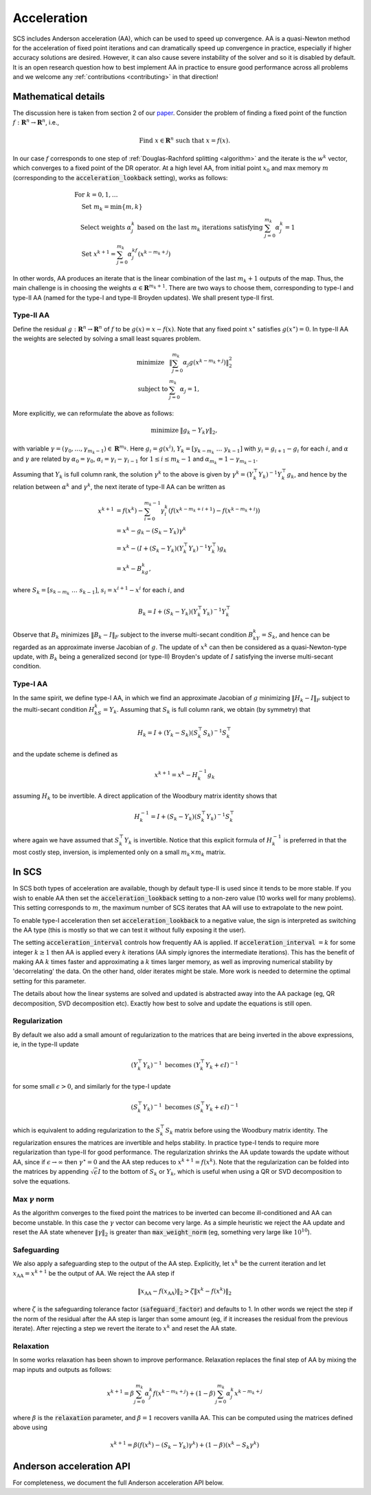 .. _acceleration:

Acceleration
============

SCS includes Anderson acceleration (AA), which can be used to speed up
convergence. AA is a quasi-Newton method for the acceleration of fixed point
iterations and can dramatically speed up convergence in practice, especially if
higher accuracy solutions are desired. However, it can also cause severe
instability of the solver and so it is disabled by default. It is an open
research question how to best implement AA in practice to ensure good
performance across all problems and we welcome any :ref:`contributions
<contributing>` in that direction!


Mathematical details
--------------------

The discussion here is taken from section 2 of our `paper
<https://web.stanford.edu/~boyd/papers/nonexp_global_aa1.html>`__.
Consider the problem of finding a fixed point of the function :math:`f:
\mathbf{R}^n \rightarrow \mathbf{R}^n`, i.e.,

.. math::
  \text{Find } x \in \mathbf{R}^n \text{ such that } x = f(x).

In our case :math:`f` corresponds to one step of :ref:`Douglas-Rachford
splitting <algorithm>` and the iterate is the :math:`w^k` vector, which
converges to a fixed point of the DR operator. At a high level AA, from initial
point :math:`x_0` and max memory :math:`m` (corresponding to the
:code:`acceleration_lookback` setting), works as follows:

.. math::
  \begin{array}{l}
  \text{For } k=0, 1, \dots \\
  \quad \text{Set } m_k=\min\{m, k\} \\
  \quad \text{Select weights } \alpha_j^k \text{ based on the last } m_k \text{
    iterations satisfying } \sum_{j=0}^{m_k}\alpha_j^k=1 \\
  \quad \text{Set } x^{k+1}=\sum_{j=0}^{m_k}\alpha_j^kf(x^{k-m_k+j})
  \end{array}

In other words, AA produces an iterate that is the linear combination of the
last :math:`m_k + 1` outputs of the map.  Thus, the main challenge is in
choosing the weights :math:`\alpha \in \mathbf{R}^{m_k+1}`. There are two ways
to choose them, corresponding to type-I and type-II AA (named for the type-I and
type-II Broyden updates). We shall present type-II first.

Type-II AA
""""""""""

Define the residual :math:`g: \mathbf{R}^n \rightarrow \mathbf{R}^n` of
:math:`f` to be :math:`g(x) = x - f(x)`. Note that any fixed point
:math:`x^\star` satisfies :math:`g(x^\star) = 0`.
In type-II AA the weights are selected by solving a small least squares problem.

.. math::
  \begin{array}{ll}
  \mbox{minimize} & \|\sum_{j=0}^{m_k}\alpha_j g(x^{k-m_k+j})\|_2^2\\
  \mbox{subject to} & \sum_{j=0}^{m_k}\alpha_j=1,
  \end{array}

More explicitly, we can reformulate the above as follows:

.. math::
  \begin{array}{ll}
  \mbox{minimize} & \|g_k-Y_k\gamma\|_2,
  \end{array}

with variable :math:`\gamma=(\gamma_0,\dots,\gamma_{m_k-1}) \in
\mathbf{R}^{m_k}`. Here :math:`g_i=g(x^i)`,
:math:`Y_k=[y_{k-m_k}~\dots~y_{k-1}]` with :math:`y_i=g_{i+1}-g_i` for each
:math:`i`, and :math:`\alpha` and :math:`\gamma` are related by
:math:`\alpha_0=\gamma_0`, :math:`\alpha_i=\gamma_i-\gamma_{i-1}` for
:math:`1\leq i\leq m_k-1` and :math:`\alpha_{m_k}=1-\gamma_{m_k-1}`.

Assuming that :math:`Y_k` is full column rank, the solution
:math:`\gamma^k` to the above is given by :math:`\gamma^k=(Y_k^\top
Y_k)^{-1}Y_k^\top g_k`, and hence by the relation between :math:`\alpha^k` and
:math:`\gamma^k`, the next iterate of type-II AA can be written as

.. math::
  \begin{align}
  x^{k+1}&=f(x^k)-\sum_{i=0}^{m_k-1}\gamma_i^k\left(f(x^{k-m_k+i+1})- f(x^{k-m_k+i})\right)\\
  &=x^k-g_k-(S_k-Y_k)\gamma^k\\
  &=x^k-(I+(S_k-Y_k)(Y_k^\top Y_k)^{-1}Y_k^\top )g_k\\
  &=x^k-B_kg_k,
  \end{align}

where :math:`S_k=[s_{k-m_k}~\dots~s_{k-1}]`, :math:`s_i=x^{i+1}-x^i` for each
:math:`i`, and

.. math::
   B_k=I+(S_k-Y_k)(Y_k^\top Y_k)^{-1}Y_k^\top

Observe that :math:`B_k` minimizes :math:`\|B_k-I\|_F` subject to
the inverse multi-secant condition :math:`B_kY_k=S_k`, and hence can be regarded
as an approximate inverse Jacobian of :math:`g`. The update of :math:`x^k` can
then be considered as a quasi-Newton-type update, with :math:`B_k` being
a generalized second (or type-II) Broyden's update of :math:`I` satisfying
the inverse multi-secant condition.

Type-I AA
"""""""""

In the same spirit, we define type-I AA, in which we find an approximate
Jacobian of :math:`g` minimizing :math:`\|H_k-I\|_F` subject to the multi-secant
condition :math:`H_kS_k=Y_k`. Assuming that :math:`S_k` is full column rank, we
obtain (by symmetry) that

.. math::
  H_k=I+(Y_k-S_k)(S_k^\top S_k)^{-1}S_k^\top

and the update scheme is defined as

.. math::
  x^{k+1}=x^k-H_k^{-1}g_k

assuming :math:`H_k` to be invertible. A direct application of the Woodbury
matrix identity shows that

.. math::
  H_k^{-1}=I+(S_k-Y_k)(S_k^\top Y_k)^{-1}S_k^\top

where again we have assumed that :math:`S_k^\top Y_k` is invertible.  Notice
that this explicit formula of :math:`H_k^{-1}` is preferred in that the most
costly step, inversion, is implemented only on a small :math:`m_k\times m_k`
matrix.

In SCS
------

In SCS both types of acceleration are available, though by default type-II is
used since it tends to be more stable.  If you wish to enable AA then set the
:code:`acceleration_lookback` setting to a non-zero value (10 works well for
many problems). This setting corresponds to :math:`m`, the maximum number of SCS
iterates that AA will use to extrapolate to the new point.

To enable type-I acceleration then set :code:`acceleration_lookback` to a
negative value, the sign is interpreted as switching the AA type (this is mostly
so that we can test it without fully exposing it the user).

The setting :code:`acceleration_interval` controls how frequently AA is applied.
If :code:`acceleration_interval` :math:`=k` for some integer :math:`k \geq 1`
then AA is applied every :math:`k` iterations (AA simply ignores the
intermediate iterations). This has the benefit of making AA :math:`k` times
faster and approximating a :math:`k` times larger memory, as well as improving
numerical stability by 'decorrelating' the data. On the other hand, older
iterates might be stale.  More work is needed to determine the optimal setting
for this parameter.

The details about how the linear systems are solved and updated is abstracted
away into the AA package (eg, QR decomposition, SVD decomposition etc). Exactly
how best to solve and update the equations is still open.

Regularization
""""""""""""""

By default we also add a small amount of regularization to the matrices
that are being inverted in the above expressions, ie, in the type-II update

.. math::
   (Y_k^\top Y_k)^{-1} \text{ becomes } (Y_k^\top Y_k + \epsilon I)^{-1}

for some small :math:`\epsilon > 0`, and similarly for the type-I update

.. math::
   (S_k^\top Y_k)^{-1} \text{ becomes } (S_k^\top Y_k + \epsilon I)^{-1}

which is equivalent to adding regularization to the :math:`S_k^\top S_k` matrix
before using the Woodbury matrix identity.  The regularization ensures the
matrices are invertible and helps stability. In practice type-I tends to require
more regularization than type-II for good performance. The regularization
shrinks the AA update towards the update without AA, since if
:math:`\epsilon\rightarrow\infty` then :math:`\gamma^\star = 0` and the AA step
reduces to :math:`x^{k+1} = f(x^k)`. Note that the regularization can be folded
into the matrices by appending :math:`\sqrt{\epsilon} I` to the bottom of
:math:`S_k` or :math:`Y_k`, which is useful when using a QR or SVD decomposition
to solve the equations.

Max :math:`\gamma` norm
"""""""""""""""""""""""
As the algorithm converges to the fixed point the matrices to be inverted
can become ill-conditioned and AA can become unstable. In this case the
:math:`\gamma` vector can become very large. As a simple heuristic we reject
the AA update and reset the AA state whenever :math:`\|\gamma\|_2` is greater
than :code:`max_weight_norm` (eg, something very large like :math:`10^{10}`).


Safeguarding
""""""""""""

We also apply a safeguarding step to the output of the AA step. Explicitly, let
:math:`x^k` be the current iteration and let :math:`x_\mathrm{AA} = x^{k+1}` be
the output of AA. We reject the AA step if

.. math::
  \|x_\mathrm{AA} - f(x_\mathrm{AA}) \|_2 > \zeta \|x^k - f(x^k) \|_2

where :math:`\zeta` is the safeguarding tolerance factor
(:code:`safeguard_factor`) and defaults to 1. In other words we reject the step
if the norm of the residual after the AA step is larger than some amount (eg, if
it increases the residual from the previous iterate).  After rejecting a step we
revert the iterate to :math:`x^k` and reset the AA state.

Relaxation
""""""""""

In some works relaxation has been shown to improve performance. Relaxation
replaces the final step of AA by mixing the map inputs and outputs as follows:

.. math::
  x^{k+1} = \beta \sum_{j=0}^{m_k}\alpha_j^k f(x^{k-m_k+j}) + (1-\beta) \sum_{j=0}^{m_k}\alpha_j^k x^{k-m_k+j}

where :math:`\beta` is the :code:`relaxation` parameter, and :math:`\beta=1`
recovers vanilla AA. This can be computed using the matrices defined above using

.. math::
  x^{k+1} = \beta (f(x^k) - (S_k - Y_k) \gamma^k) + (1-\beta) (x^k - S_k \gamma^k)


Anderson acceleration API
-------------------------

For completeness, we document the full Anderson acceleration API below.

.. doxygenfile:: include/aa.h
